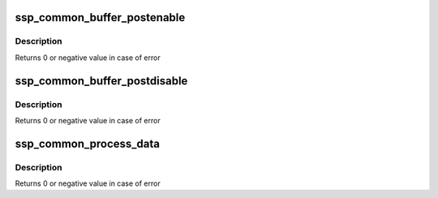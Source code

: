 .. -*- coding: utf-8; mode: rst -*-
.. src-file: drivers/iio/common/ssp_sensors/ssp_iio.c

.. _`ssp_common_buffer_postenable`:

ssp_common_buffer_postenable
============================

.. c:function:: int ssp_common_buffer_postenable(struct iio_dev *indio_dev)

    generic postenable callback for ssp buffer

    :param struct iio_dev \*indio_dev:
        iio device

.. _`ssp_common_buffer_postenable.description`:

Description
-----------

Returns 0 or negative value in case of error

.. _`ssp_common_buffer_postdisable`:

ssp_common_buffer_postdisable
=============================

.. c:function:: int ssp_common_buffer_postdisable(struct iio_dev *indio_dev)

    generic postdisable callback for ssp buffer

    :param struct iio_dev \*indio_dev:
        iio device

.. _`ssp_common_buffer_postdisable.description`:

Description
-----------

Returns 0 or negative value in case of error

.. _`ssp_common_process_data`:

ssp_common_process_data
=======================

.. c:function:: int ssp_common_process_data(struct iio_dev *indio_dev, void *buf, unsigned int len, int64_t timestamp)

    Common process data callback for ssp sensors

    :param struct iio_dev \*indio_dev:
        iio device

    :param void \*buf:
        source buffer

    :param unsigned int len:
        sensor data length

    :param int64_t timestamp:
        system timestamp

.. _`ssp_common_process_data.description`:

Description
-----------

Returns 0 or negative value in case of error

.. This file was automatic generated / don't edit.

